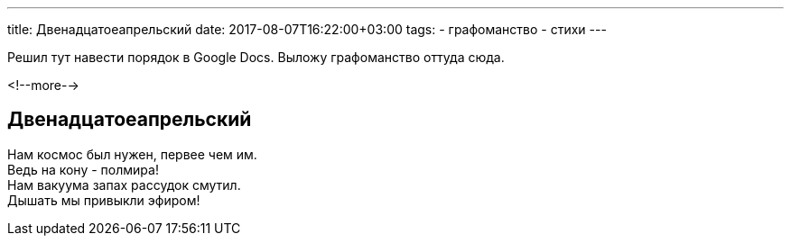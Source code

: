 ---
title: Двенадцатоеапрельский
date: 2017-08-07T16:22:00+03:00
tags:
  - графоманство
  - стихи
---

Решил тут навести порядок в Google Docs.
Выложу графоманство оттуда сюда.

<!--more-->

## Двенадцатоеапрельский

Нам космос был нужен, первее чем им. +
Ведь на кону - полмира! +
Нам вакуума запах рассудок смутил. +
Дышать мы привыкли эфиром!
